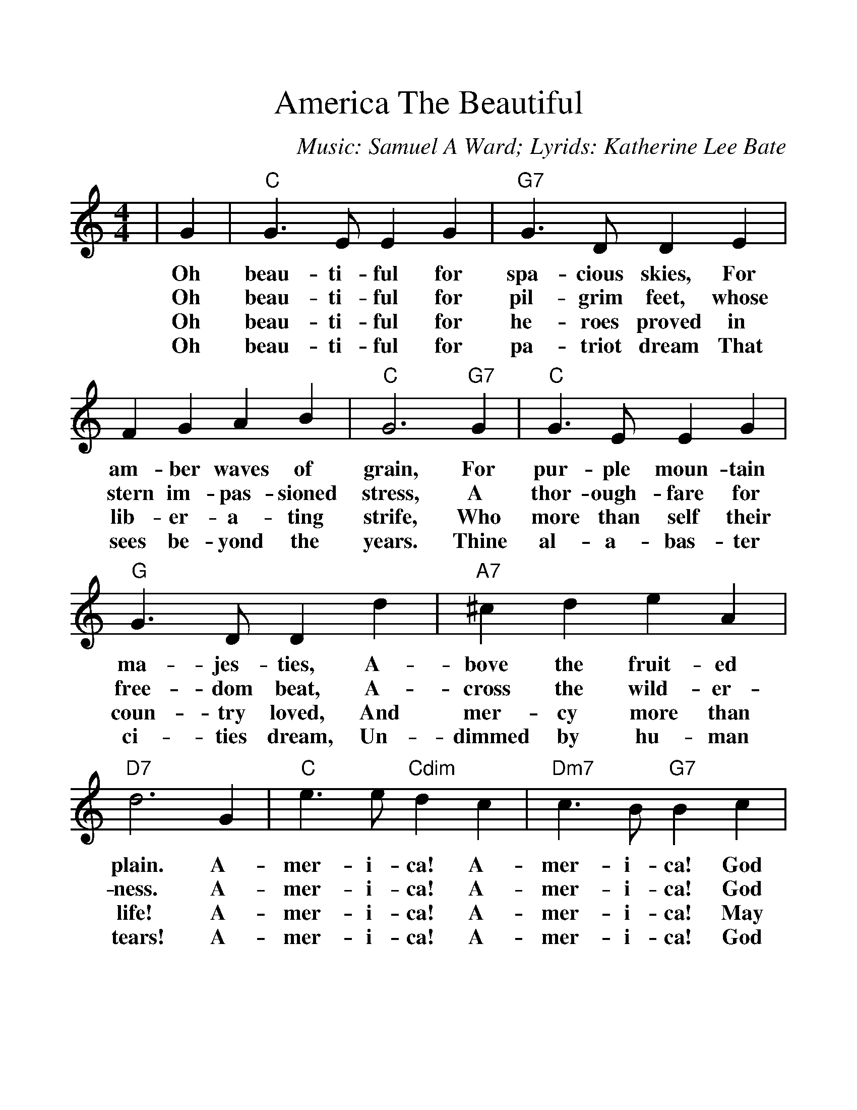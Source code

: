 %%scale 1.200
%%format dulcimer.fmt
X:1
T:America The Beautiful
C:Music: Samuel A Ward; Lyrids: Katherine Lee Bate
M:4/4
L:1/4
K:Cmaj
|G|"C"G3/2 E/2 E G|"G7"G3/2 D/2 D E\
w:Oh  beau-ti- ful for   spa- cious skies, For
w:Oh  beau-ti- ful for   pil- grim  feet,  whose
w:Oh  beau-ti- ful for   he-  roes  proved in
w:Oh  beau-ti- ful for   pa-  triot dream  That
| F G A B|"C"G3 "G7"G|"C"G3/2 E/2 E G\
w:am-   ber waves of     grain,  For   pur- ple  moun-tain
w:stern im- pas-  sioned stress, A     thor-ough-fare for
w:lib-  er- a-    ting   strife, Who   more than self their
w:sees  be- yond  the    years.  Thine al-  a-   bas- ter
|"G"G3/2 D/2 D d|"A7"^c d e A|"D7"d3 G\
w:ma-  jes- ties,  A-     bove   the fruit- ed    plain. A-
w:free-dom  beat,  A-     cross  the wild-  er-   ness.  A-
w:coun-try  loved, And    mer-   cy  more   than  life!  A-
w:ci-  ties dream, Un-    dimmed by  hu-    man   tears! A-
|"C"e3/2 e/2 "Cdim"d c|"Dm7"c3/2 B/2 "G7"B c\
w:mer- i-  ca!  A-    mer- i-      ca!   God
w:mer- i-  ca!  A-    mer- i-      ca!   God
w:mer- i-  ca!  A-    mer- i-      ca!   May
w:mer- i-  ca!  A-    mer- i-      ca!   God
| d B A G|"C"c3 c|"F"c3/2 A/2 A c\
w:shed His grace on   thee; And  crown thy  good with
w:mend His ev-   ery  flaw; Con- firm  they soul in
w:God  thy gold  re-  fine; Till all   suc- cess be
w:shed His grace on   thee; And  crown thy  good with
|"C"c3/2 G/2 G G|"F"A c "G7"G d|"C"c3||
w:broth-er- hood, From sea to    shin-ing  sea.
w:self  con-trol, Thy  lib-er-   ty   in   law.
w:no-   ble-ness, And  ev- ry    gain di-  vine.
w:broth-er  hood, From sea to    shin-ing  sea.
